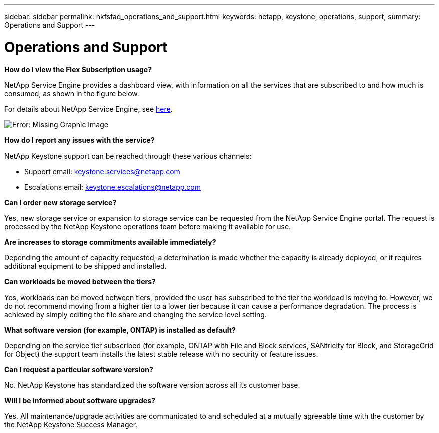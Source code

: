 ---
sidebar: sidebar
permalink: nkfsfaq_operations_and_support.html
keywords: netapp, keystone, operations, support,
summary: Operations and Support
---

= Operations and Support
:hardbreaks:
:nofooter:
:icons: font
:linkattrs:
:imagesdir: ./media/

//
// This file was created with NDAC Version 2.0 (August 17, 2020)
//
// 2020-10-08 17:15:37.043322
//

[.lead]
*How do I view the Flex Subscription usage?*

NetApp Service Engine provides a dashboard view, with information on all the services that are subscribed to and how much is consumed, as shown in the figure below.

For details about NetApp Service Engine, see link:https://sewebiug_overview.html[here].

image:nkfsfaq_image5.png[Error: Missing Graphic Image]

*How do I report any issues with the service?*

NetApp Keystone support can be reached through these various channels:

* Support email: mailto:keystone.services@netapp.com[keystone.services@netapp.com^]
* Escalations email: mailto:keystone.escalations@netapp.com[keystone.escalations@netapp.com^]


*Can I order new storage service?*

Yes, new storage service or expansion to storage service can be requested from the NetApp Service Engine portal. The request is processed by the NetApp Keystone operations team before making it available for use.

*Are increases to storage commitments available immediately?*

Depending the amount of capacity requested, a determination is made whether the capacity is already deployed, or it requires additional equipment to be shipped and installed.

*Can workloads be moved between the tiers?*

Yes, workloads can be moved between tiers, provided the user has subscribed to the tier the workload is moving to. However, we do not recommend moving from a higher tier to a lower tier because it can cause a performance degradation. The process is achieved by simply editing the file share and changing the service level setting.

*What software version (for example, ONTAP) is installed as default?*

Depending on the service tier subscribed (for example, ONTAP with File and Block services, SANtricity for Block, and StorageGrid for Object) the support team installs the latest stable release with no security or feature issues.

*Can I request a particular software version?*

No. NetApp Keystone has standardized the software version across all its customer base.

*Will I be informed about software upgrades?*

Yes. All maintenance/upgrade activities are communicated to and scheduled at a mutually agreeable time with the customer by the NetApp Keystone Success Manager.
